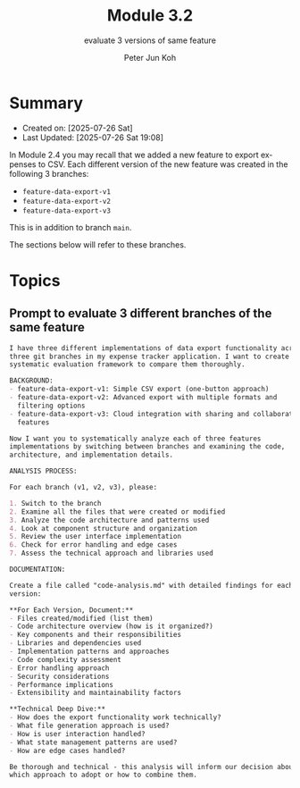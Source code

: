 #+TITLE: Module 3.2
#+SUBTITLE: evaluate 3 versions of same feature
#+AUTHOR: Peter Jun Koh
#+EMAIL: gopeterjun@naver.com
#+DESCRIPTION: use AI to score code against a rubric
#+KEYWORDS: LLM, claude code, prompting, markdown, quality, rubric
#+LANGUAGE: en

* Summary

- Created on: [2025-07-26 Sat]
- Last Updated: [2025-07-26 Sat 19:08]

In Module 2.4 you may recall that we added a new feature to export expenses
to CSV. Each different version of the new feature was created in the
following 3 branches:

- ~feature-data-export-v1~
- ~feature-data-export-v2~
- ~feature-data-export-v3~

This is in addition to branch =main=.

The sections below will refer to these branches.

* Topics

** Prompt to evaluate 3 different branches of the same feature

#+begin_src markdown
  I have three different implementations of data export functionality across
  three git branches in my expense tracker application. I want to create a
  systematic evaluation framework to compare them thoroughly.

  BACKGROUND:
  - feature-data-export-v1: Simple CSV export (one-button approach)
  - feature-data-export-v2: Advanced export with multiple formats and
    filtering options
  - feature-data-export-v3: Cloud integration with sharing and collaboration
    features

  Now I want you to systematically analyze each of three features
  implementations by switching between branches and examining the code,
  architecture, and implementation details.

  ANALYSIS PROCESS:

  For each branch (v1, v2, v3), please:

  1. Switch to the branch
  2. Examine all the files that were created or modified
  3. Analyze the code architecture and patterns used
  4. Look at component structure and organization
  5. Review the user interface implementation
  6. Check for error handling and edge cases
  7. Assess the technical approach and libraries used

  DOCUMENTATION:

  Create a file called "code-analysis.md" with detailed findings for each
  version:

  ,**For Each Version, Document:**
  - Files created/modified (list them)
  - Code architecture overview (how is it organized?)
  - Key components and their responsibilities
  - Libraries and dependencies used
  - Implementation patterns and approaches
  - Code complexity assessment
  - Error handling approach
  - Security considerations
  - Performance implications
  - Extensibility and maintainability factors

  ,**Technical Deep Dive:**
  - How does the export functionality work technically?
  - What file generation approach is used?
  - How is user interaction handled?
  - What state management patterns are used?
  - How are edge cases handled?

  Be thorough and technical - this analysis will inform our decision about
  which approach to adopt or how to combine them.
#+end_src
